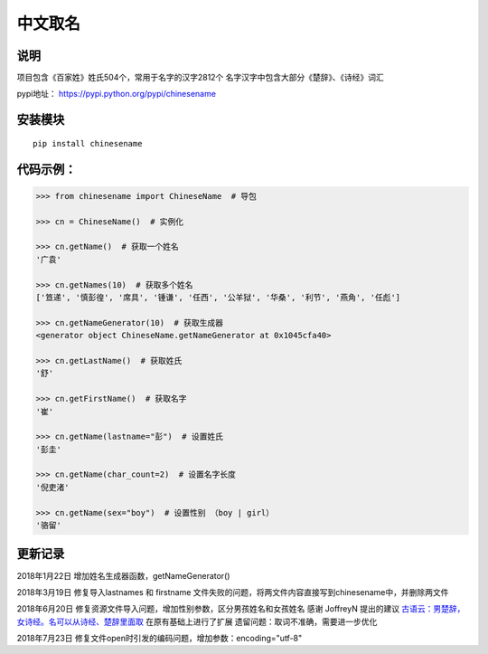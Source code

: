 中文取名
========

|Build Status| |PyPI|

说明
----

项目包含《百家姓》姓氏504个，常用于名字的汉字2812个
名字汉字中包含大部分《楚辞》、《诗经》词汇

pypi地址： https://pypi.python.org/pypi/chinesename

安装模块
--------

::

    pip install chinesename

代码示例：
----------

.. code:: python

    >>> from chinesename import ChineseName  # 导包

    >>> cn = ChineseName()  # 实例化

    >>> cn.getName()  # 获取一个姓名
    '广袁'

    >>> cn.getNames(10)  # 获取多个姓名
    ['笪递', '慎彭徨', '席具', '锺谦', '任西', '公羊狱', '华桑', '利节', '燕角', '任彪']

    >>> cn.getNameGenerator(10)  # 获取生成器
    <generator object ChineseName.getNameGenerator at 0x1045cfa40>

    >>> cn.getLastName()  # 获取姓氏
    '舒'

    >>> cn.getFirstName()  # 获取名字
    '崔'

    >>> cn.getName(lastname="彭")  # 设置姓氏
    '彭圭'

    >>> cn.getName(char_count=2)  # 设置名字长度
    '倪吏渚'

    >>> cn.getName(sex="boy")  # 设置性别 （boy | girl）
    '骆留'

更新记录
--------

2018年1月22日 增加姓名生成器函数，getNameGenerator()

2018年3月19日 修复导入lastnames 和 firstname
文件失败的问题，将两文件内容直接写到chinesename中，并删除两文件

2018年6月20日 修复资源文件导入问题，增加性别参数，区分男孩姓名和女孩姓名
感谢 JoffreyN 提出的建议
`古语云：男楚辞，女诗经。名可以从诗经、楚辞里面取 <https://github.com/mouday/chinesename/issues/2>`__
在原有基础上进行了扩展 遗留问题：取词不准确，需要进一步优化

2018年7月23日 修复文件open时引发的编码问题，增加参数：encoding="utf-8"

.. |Build Status| image:: https://travis-ci.org/mouday/chinesename.svg?branch=master
   :target: https://travis-ci.org/mouday/chinesename
.. |PyPI| image:: https://img.shields.io/pypi/v/chinesename.svg
   :target: https://pypi.org/project/chinesename/
